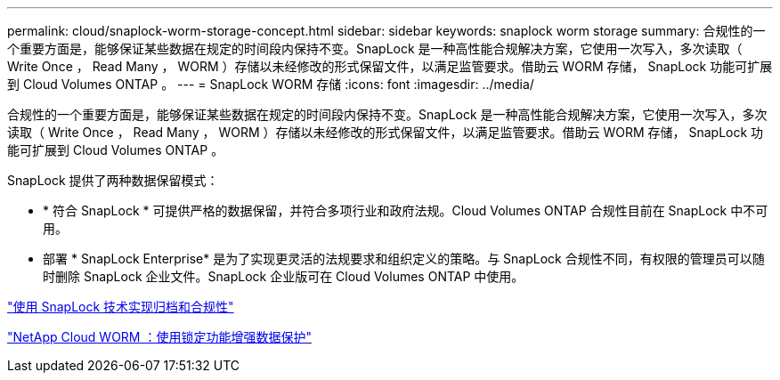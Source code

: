 ---
permalink: cloud/snaplock-worm-storage-concept.html 
sidebar: sidebar 
keywords: snaplock worm storage 
summary: 合规性的一个重要方面是，能够保证某些数据在规定的时间段内保持不变。SnapLock 是一种高性能合规解决方案，它使用一次写入，多次读取（ Write Once ， Read Many ， WORM ）存储以未经修改的形式保留文件，以满足监管要求。借助云 WORM 存储， SnapLock 功能可扩展到 Cloud Volumes ONTAP 。 
---
= SnapLock WORM 存储
:icons: font
:imagesdir: ../media/


[role="lead"]
合规性的一个重要方面是，能够保证某些数据在规定的时间段内保持不变。SnapLock 是一种高性能合规解决方案，它使用一次写入，多次读取（ Write Once ， Read Many ， WORM ）存储以未经修改的形式保留文件，以满足监管要求。借助云 WORM 存储， SnapLock 功能可扩展到 Cloud Volumes ONTAP 。

SnapLock 提供了两种数据保留模式：

* * 符合 SnapLock * 可提供严格的数据保留，并符合多项行业和政府法规。Cloud Volumes ONTAP 合规性目前在 SnapLock 中不可用。
* 部署 * SnapLock Enterprise* 是为了实现更灵活的法规要求和组织定义的策略。与 SnapLock 合规性不同，有权限的管理员可以随时删除 SnapLock 企业文件。SnapLock 企业版可在 Cloud Volumes ONTAP 中使用。


link:../snaplock/index.html["使用 SnapLock 技术实现归档和合规性"]

https://cloud.netapp.com/blog/enhance-cloud-data-protection-with-worm-storage["NetApp Cloud WORM ：使用锁定功能增强数据保护"]
